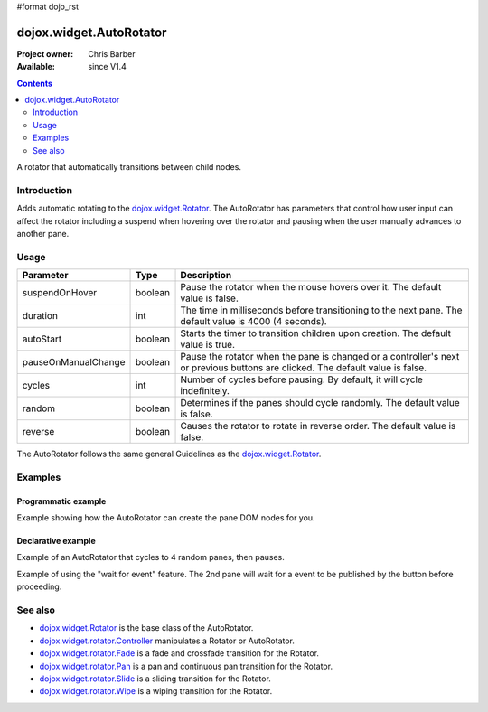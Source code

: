 #format dojo_rst

dojox.widget.AutoRotator
========================

:Project owner: Chris Barber
:Available: since V1.4

.. contents::
   :depth: 2

A rotator that automatically transitions between child nodes.


============
Introduction
============

Adds automatic rotating to the `dojox.widget.Rotator <dojox/widget/Rotator>`_. The AutoRotator has parameters that control how user input can affect the rotator including a suspend when hovering over the rotator and pausing when the user manually advances to another pane.


=====
Usage
=====

===================  =======  ======================================================================
Parameter            Type     Description
===================  =======  ======================================================================
suspendOnHover       boolean  Pause the rotator when the mouse hovers over it. The default value is false.
duration             int      The time in milliseconds before transitioning to the next pane.  The default value is 4000 (4 seconds).
autoStart            boolean  Starts the timer to transition children upon creation. The default value is true.
pauseOnManualChange  boolean  Pause the rotator when the pane is changed or a controller's next or previous buttons are clicked. The default value is false.
cycles               int      Number of cycles before pausing. By default, it will cycle indefinitely.
random               boolean  Determines if the panes should cycle randomly. The default value is false.
reverse              boolean  Causes the rotator to rotate in reverse order. The default value is false.
===================  =======  ======================================================================

The AutoRotator follows the same general Guidelines as the `dojox.widget.Rotator <dojox/widget/Rotator>`_.


========
Examples
========

Programmatic example
--------------------

Example showing how the AutoRotator can create the pane DOM nodes for you.

.. code-example::
  :version: local

  .. css::

    <style type="text/css">
        .rotator{
            background-color:#fff;
            border:solid 1px #e5e5e5;
            width:400px;
            height:100px;
            overflow:hidden;
        }
        .pane{
            background-color:#fff;
            width:400px;
            height:100px;
            overflow:hidden;
        }
        .pane0{
            background-color:#fff79e;
        }
        .pane1{
            background-color:#ffd4a0;
        }
        .pane2{
            background-color:#ffa0a0;
        }
    </style>

  .. javascript::

    <script type="text/javascript">
        dojo.require("dojox.widget.AutoRotator");
        dojo.require("dojox.widget.rotator.Fade");
        dojo.addOnLoad(function(){
            new dojox.widget.AutoRotator(
                {
                    transition: "dojox.widget.rotator.fade",
                    duration: 2500,
                    pauseOnManualChange: true,
                    suspendOnHover: true,
                    panes: [
                        { className: "pane pane0", innerHTML: "<h3>Dojo</h3><p>Tons of features like CSS-based queries, event handling, animations, Ajax, class-based programming, and a package system</p>" },
                        { className: "pane pane1", innerHTML: "<h3>Dijit</h3><p>Dojo's themeable, accessible, easy-to-customize UI Library</p>" },
                        { className: "pane pane2", innerHTML: "<h3>DojoX</h3><p>Dojo eXtensions</p>" }
                    ]

                },
                dojo.byId("myAutoRotator1")
            );
        });
    </script>

  .. html::

    <div id="myAutoRotator1" class="rotator"></div>

    <button onclick="dojo.publish('myAutoRotator1/rotator/control', ['prev']);">Prev</button>
    <button onclick="dojo.publish('myAutoRotator1/rotator/control', ['next']);">Next</button>


Declarative example
-------------------

Example of an AutoRotator that cycles to 4 random panes, then pauses.

.. code-example::
  :version: local

  .. css::

    <style type="text/css">
        .rotator{
            background-color:#fff;
            border:solid 1px #e5e5e5;
            width:400px;
            height:100px;
            overflow:hidden;
        }
        .pane{
            background-color:#fff;
            width:400px;
            height:100px;
            overflow:hidden;
        }
        .pane0{
            background-color:#fff79e;
        }
        .pane1{
            background-color:#ffd4a0;
        }
        .pane2{
            background-color:#ffa0a0;
        }
    </style>

  .. javascript::

    <script type="text/javascript">
        dojo.require("dojox.widget.AutoRotator");
        dojo.require("dojox.widget.rotator.Fade");
    </script>
  
  .. html::

    <div dojoType="dojox.widget.AutoRotator" class="rotator" id="myAutoRotator2" jsId="myAutoRotatorInstance2" transition="dojox.widget.rotator.crossFade" duration="2500" random="true" cycles="4">
        <div class="pane pane0">Pane 0</div>
        <div class="pane pane1">Pane 1</div>
        <div class="pane pane2">Pane 2</div>
    </div>


Example of using the "wait for event" feature. The 2nd pane will wait for a event to be published by the button before proceeding.

.. code-example::
  :version: local

  .. css::

    <style type="text/css">
        .rotator{
            background-color:#fff;
            border:solid 1px #e5e5e5;
            width:400px;
            height:180px;
            overflow:hidden;
        }
        .pane{
            background-color:#fff;
            width:400px;
            height:180px;
            overflow:hidden;
            padding: 10px;
        }
        .pane0{
            background-color:#fff79e;
        }
        .pane1{
            background-color:#ffd4a0;
        }
        .pane2{
            background-color:#ffa0a0;
        }
    </style>

  .. javascript::

    <script type="text/javascript">
        dojo.require("dojox.widget.AutoRotator");
        dojo.require("dojox.widget.rotator.Fade");
    </script>
  
  .. html::

    <div dojoType="dojox.widget.AutoRotator" class="rotator" id="myAutoRotator3" jsId="myAutoRotatorInstance3" duration="2000" transition="dojox.widget.rotator.crossFade">
        <div class="pane pane0">
            <h3>Dojo</h3>
            <p>Tons of features like CSS-based queries, event handling, animations, Ajax, class-based programming, and a package system</p>
        </div>
        <div class="pane pane1" waitForEvent="myEvent">
            <h3>Dijit</h3>
            <p>Dojo's themeable, accessible, easy-to-customize UI Library</p>
            <p><button onclick="dojo.publish('myEvent')">Continue!</button></p>
        </div>
        <div class="pane pane2">
            <h3>DojoX</h3>
            <p>Dojo eXtensions</p>
        </div>
    </div>


========
See also
========

* `dojox.widget.Rotator <dojox/widget/Rotator>`_ is the base class of the AutoRotator.
* `dojox.widget.rotator.Controller <dojox/widget/rotator/Controller>`_ manipulates a Rotator or AutoRotator.
* `dojox.widget.rotator.Fade <dojox/widget/rotator/Fade>`_ is a fade and crossfade transition for the Rotator.
* `dojox.widget.rotator.Pan <dojox/widget/rotator/Pan>`_ is a pan and continuous pan transition for the Rotator.
* `dojox.widget.rotator.Slide <dojox/widget/rotator/Slide>`_ is a sliding transition for the Rotator.
* `dojox.widget.rotator.Wipe <dojox/widget/rotator/Wipe>`_ is a wiping transition for the Rotator.
